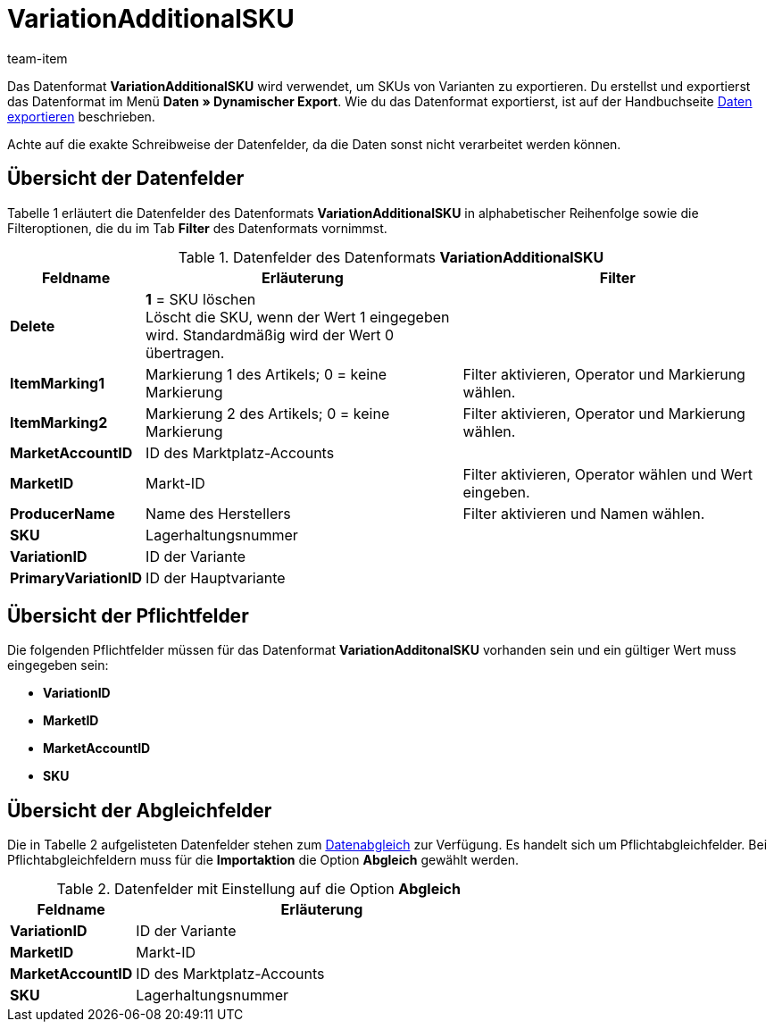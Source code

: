 = VariationAdditionalSKU
:index: false
:id: ETCLIAT
:author: team-item

Das Datenformat *VariationAdditionalSKU* wird verwendet, um SKUs von Varianten zu exportieren.
Du erstellst und exportierst das Datenformat im Menü *Daten » Dynamischer Export*.
Wie du das Datenformat exportierst, ist auf der Handbuchseite xref:daten:daten-exportieren.adoc#[Daten exportieren] beschrieben.

Achte auf die exakte Schreibweise der Datenfelder, da die Daten sonst nicht verarbeitet werden können.

== Übersicht der Datenfelder

Tabelle 1 erläutert die Datenfelder des Datenformats *VariationAdditionalSKU* in alphabetischer Reihenfolge sowie die Filteroptionen, die du im Tab *Filter* des Datenformats vornimmst.

.Datenfelder des Datenformats *VariationAdditionalSKU*
[cols="1,3,3"]
|====
|Feldname |Erläuterung |Filter

| *Delete*
| *1* = SKU löschen +
Löscht die SKU, wenn der Wert 1 eingegeben wird. Standardmäßig wird der Wert 0 übertragen. +
|

| *ItemMarking1*
|Markierung 1 des Artikels; 0 = keine Markierung
|Filter aktivieren, Operator und Markierung wählen.

| *ItemMarking2*
|Markierung 2 des Artikels; 0 = keine Markierung
|Filter aktivieren, Operator und Markierung wählen.

| *MarketAccountID*
|ID des Marktplatz-Accounts
|

| *MarketID*
|Markt-ID
|Filter aktivieren, Operator wählen und Wert eingeben.

| *ProducerName*
|Name des Herstellers
|Filter aktivieren und Namen wählen.

| *SKU*
|Lagerhaltungsnummer
|

| *VariationID*
|ID der Variante
|

| *PrimaryVariationID*
|ID der Hauptvariante
|
|====

== Übersicht der Pflichtfelder

Die folgenden Pflichtfelder müssen für das Datenformat *VariationAdditonalSKU* vorhanden sein und ein gültiger Wert muss eingegeben sein:

* *VariationID*
* *MarketID*
* *MarketAccountID*
* *SKU*

== Übersicht der Abgleichfelder

Die in Tabelle 2 aufgelisteten Datenfelder stehen zum xref:daten:daten-importieren.adoc#25[Datenabgleich] zur Verfügung. Es handelt sich um Pflichtabgleichfelder. Bei Pflichtabgleichfeldern muss für die *Importaktion* die Option *Abgleich* gewählt werden.

.Datenfelder mit Einstellung auf die Option *Abgleich*
[cols="1,3"]
|====
|Feldname |Erläuterung

| *VariationID*
|ID der Variante

| *MarketID*
|Markt-ID

| *MarketAccountID*
|ID des Marktplatz-Accounts

| *SKU*
|Lagerhaltungsnummer
|====
